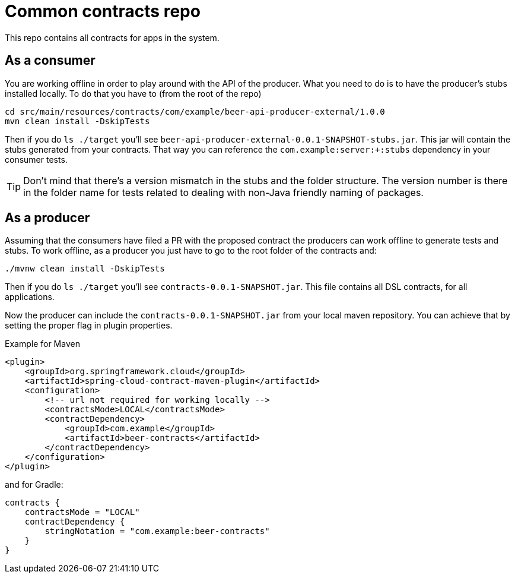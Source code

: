 = Common contracts repo

This repo contains all contracts for apps in the system.

== As a consumer

You are working offline in order to play around with the API of the producer.
What you need to do is to have the producer's stubs installed locally. To do that
you have to (from the root of the repo)

[source,bash]
----
cd src/main/resources/contracts/com/example/beer-api-producer-external/1.0.0
mvn clean install -DskipTests
----

Then if you do `ls ./target` you'll see `beer-api-producer-external-0.0.1-SNAPSHOT-stubs.jar`. This jar will
 contain the stubs generated from your contracts. That way you
can reference the `com.example:server:+:stubs` dependency in your consumer tests.

TIP: Don't mind that there's a version mismatch in the stubs and the folder structure.
The version number is there in the folder name for tests related to dealing with
non-Java friendly naming of packages.

== As a producer

Assuming that the consumers have filed a PR with the proposed contract the producers
can work offline to generate tests and stubs. To work offline, as a producer you just have
to go to the root folder of the contracts and:

[source,bash]
----
./mvnw clean install -DskipTests
----

Then if you do `ls ./target` you'll see `contracts-0.0.1-SNAPSHOT.jar`. This file contains
all DSL contracts, for all applications.

Now the producer can include the `contracts-0.0.1-SNAPSHOT.jar` from your local maven repository.
You can achieve that by setting the proper flag in plugin properties.

Example for Maven

[source,xml]
----
<plugin>
    <groupId>org.springframework.cloud</groupId>
    <artifactId>spring-cloud-contract-maven-plugin</artifactId>
    <configuration>
        <!-- url not required for working locally -->
        <contractsMode>LOCAL</contractsMode>
        <contractDependency>
            <groupId>com.example</groupId>
            <artifactId>beer-contracts</artifactId>
        </contractDependency>
    </configuration>
</plugin>
----

and for Gradle:

[source,groovy]
----
contracts {
    contractsMode = "LOCAL"
    contractDependency {
        stringNotation = "com.example:beer-contracts"
    }
}
----
